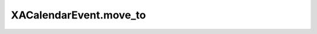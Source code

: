 XACalendarEvent.move_to
=======================

.. automethod:: PyXA.apps.Calendar.XACalendarEvent.move_to
